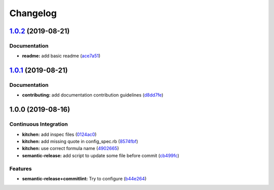 
Changelog
=========

`1.0.2 <https://github.com/EwenBara/pacman-formula/compare/v1.0.1...v1.0.2>`_ (2019-08-21)
----------------------------------------------------------------------------------------------

Documentation
^^^^^^^^^^^^^


* **readme:** add basic readme (\ `ace7a51 <https://github.com/EwenBara/pacman-formula/commit/ace7a51>`_\ )

`1.0.1 <https://github.com/EwenBara/pacman-formula/compare/v1.0.0...v1.0.1>`_ (2019-08-21)
----------------------------------------------------------------------------------------------

Documentation
^^^^^^^^^^^^^


* **contributing:** add documentation contribution guidelines (\ `d8dd7fe <https://github.com/EwenBara/pacman-formula/commit/d8dd7fe>`_\ )

1.0.0 (2019-08-16)
------------------

Continuous Integration
^^^^^^^^^^^^^^^^^^^^^^


* **kitchen:** add inspec files (\ `0124ac0 <https://github.com/EwenBara/pacman-formula/commit/0124ac0>`_\ )
* **kitchen:** add missing quote in config_spec.rb (\ `8574fbf <https://github.com/EwenBara/pacman-formula/commit/8574fbf>`_\ )
* **kitchen:** use correct formula name (\ `4902665 <https://github.com/EwenBara/pacman-formula/commit/4902665>`_\ )
* **semantic-release:** add script to update some file before commit (\ `cb499fc <https://github.com/EwenBara/pacman-formula/commit/cb499fc>`_\ )

Features
^^^^^^^^


* **semantic-release+commitlint:** Try to configure (\ `b44e264 <https://github.com/EwenBara/pacman-formula/commit/b44e264>`_\ )
